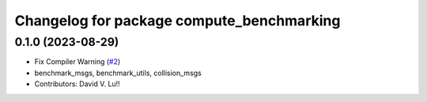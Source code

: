 ^^^^^^^^^^^^^^^^^^^^^^^^^^^^^^^^^^^^^^^^^^
Changelog for package compute_benchmarking
^^^^^^^^^^^^^^^^^^^^^^^^^^^^^^^^^^^^^^^^^^

0.1.0 (2023-08-29)
------------------
* Fix Compiler Warning (`#2 <https://github.com/MetroRobots/metrics_msgs/issues/2>`_)
* benchmark_msgs, benchmark_utils, collision_msgs
* Contributors: David V. Lu!!
